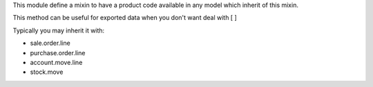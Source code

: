 This module define a mixin to have a product code available in any model which  inherit of this mixin.

This method can be useful for exported data when you don't want deal with [ ]

Typically you may inherit it with:

- sale.order.line
- purchase.order.line
- account.move.line
- stock.move
